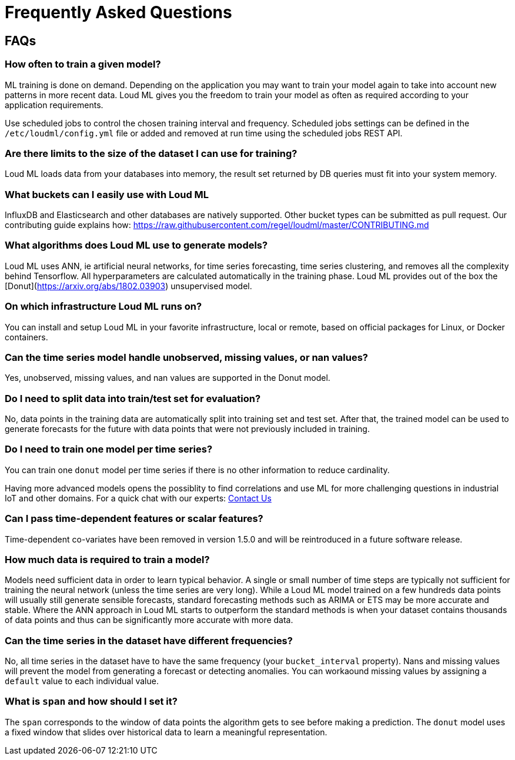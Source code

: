 [[lml-faq]]
= Frequently Asked Questions

== FAQs

=== How often to train a given model?

ML training is done on demand. Depending on the application you may want to
train your model again to take into account new patterns in more recent data.
Loud ML gives you the freedom to train your model as often as required
according to your application requirements.

Use scheduled jobs to control the chosen training interval and frequency.
Scheduled jobs settings can be defined in the `/etc/loudml/config.yml` file
or added and removed at run time using the scheduled jobs REST API.

=== Are there limits to the size of the dataset I can use for training?

Loud ML loads data from your databases into memory, the result set returned
by DB queries must fit into your system memory.

=== What buckets can I easily use with Loud ML

InfluxDB and Elasticsearch and other databases are natively supported. Other bucket types can be submitted as pull request. Our contributing guide explains how: https://raw.githubusercontent.com/regel/loudml/master/CONTRIBUTING.md

=== What algorithms does Loud ML use to generate models?

Loud ML uses ANN, ie artificial neural networks, for time series forecasting, time 
series clustering, and removes all the complexity behind Tensorflow. All
hyperparameters are calculated automatically in the training phase. Loud ML provides
out of the box the [Donut](https://arxiv.org/abs/1802.03903) unsupervised model.

=== On which infrastructure Loud ML runs on?

You can install and setup Loud ML in your favorite infrastructure, local or remote,
based on official packages for Linux, or Docker containers.

=== Can the time series model handle unobserved, missing values, or nan values?

Yes, unobserved, missing values, and nan values are supported in the Donut model.

=== Do I need to split data into train/test set for evaluation?

No, data points in the training data are automatically split into training set and test set. After that, the trained model can be used to generate forecasts for the future with data points that were not previously included in training.

=== Do I need to train one model per time series?

You can train one `donut` model per time series if there is no other information to reduce cardinality.

Having more advanced models opens the possiblity to find correlations and use ML for more challenging questions in industrial IoT and other domains. For a quick chat with our experts: https://loudml.io/contact-us/[Contact Us]

=== Can I pass time-dependent features or scalar features?

Time-dependent co-variates have been removed in version 1.5.0 and will be reintroduced in a future software release.

=== How much data is required to train a model?

Models need sufficient data in order to learn typical behavior. A single or small number of time steps are typically not sufficient for training the neural network (unless the time series are very long). While a Loud ML model trained on a few hundreds data points will usually still generate sensible forecasts, standard forecasting methods such as ARIMA or ETS may be more accurate and stable. Where the ANN approach in Loud ML starts to outperform the standard methods is when your dataset contains thousands of data points and thus can be significantly more accurate with more data.

=== Can the time series in the dataset have different frequencies?

No, all time series in the dataset have to have the same frequency (your `bucket_interval` property). Nans and missing values will prevent the model from generating a forecast or detecting anomalies. You can workaound missing values by assigning a `default` value to each individual value.

=== What is `span` and how should I set it?

The `span` corresponds to the window of data points the algorithm gets to see before making a prediction. The `donut` model uses a fixed window that slides over historical data to learn a meaningful representation.

